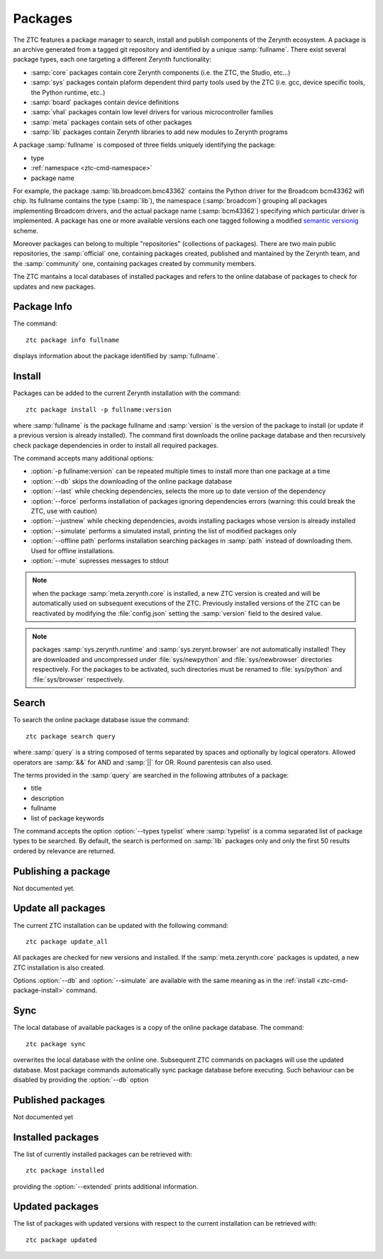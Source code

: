 .. _ztc-cmd-package:

********
Packages
********

The ZTC features a package manager to search, install and publish components of the Zerynth ecosystem.
A package is an archive generated from a tagged git repository and identified by a unique :samp:`fullname`.
There exist several package types, each one targeting a different Zerynth functionality:

* :samp:`core` packages contain core Zerynth components (i.e. the ZTC, the Studio, etc...)
* :samp:`sys` packages contain plaform dependent third party tools used by the ZTC (i.e. gcc, device specific tools, the Python runtime, etc..)
* :samp:`board` packages contain device definitions
* :samp:`vhal` packages contain low level drivers for various microcontroller families
* :samp:`meta` packages contain sets of other packages
* :samp:`lib` packages contain Zerynth libraries to add new modules to Zerynth programs

A package :samp:`fullname` is composed of three fields uniquely identifying the package:

* type
* :ref:`namespace <ztc-cmd-namespace>`
* package name

For example, the package :samp:`lib.broadcom.bmc43362` contains the Python driver for the Broadcom bcm43362 wifi chip. 
Its fullname contains the type (:samp:`lib`), the namespace (:samp:`broadcom`) grouping all packages implementing Broadcom drivers, and the actual package name (:samp:`bcm43362`) specifying which particular driver is implemented.
A package has one or more available versions each one tagged following a modified `semantic versionig <http://semver.org>`_ scheme.

Moreover packages can belong to multiple "repositories" (collections of packages). There are two main public repositories, the :samp:`official` one, containing packages created, published and mantained by the Zerynth team, and the :samp:`community` one, containing packages created by community members.

The ZTC mantains a local databases of installed packages and refers to the online database of packages to check for updates and new packages.

    
.. _ztc-cmd-package-info: 
    
Package Info
------------

The command: ::

    ztc package info fullname

displays information about the package identified by :samp:`fullname`.
            
    
.. _ztc-cmd-package-install:

Install
-------

Packages can be added to the current Zerynth installation with the command: ::

    ztc package install -p fullname:version

where :samp:`fullname` is the package fullname and :samp:`version` is the version of the package to install (or update if a previous version is already installed).
The command first downloads the online package database and then recursively check package dependencies in order to install all required packages.

The command accepts many additional options:

* :option:`-p fullname:version` can be repeated multiple times to install more than one package at a time
* :option:`--db` skips the downloading of the online package database
* :option:`--last` while checking dependencies, selects the more up to date version of the dependency
* :option:`--force` performs installation of packages ignoring dependencies errors (warning: this could break the ZTC, use with caution)
* :option:`--justnew` while checking dependencies, avoids installing packages whose version is already installed
* :option:`--simulate` performs a simulated install, printing the list of modified packages only
* :option:`--offline path` performs installation searching packages in :samp:`path` instead of downloading them. Used for offline installations.
* :option:`--mute` supresses messages to stdout


.. note:: when the package :samp:`meta.zerynth.core` is installed, a new ZTC version is created and will be automatically used on subsequent executions of the ZTC. Previously installed versions of the ZTC can be reactivated by modifying the :file:`config.json` setting the :samp:`version` field to the desired value. 

.. note:: packages :samp:`sys.zerynth.runtime` and :samp:`sys.zerynt.browser` are not automatically installed! They are downloaded and uncompressed under :file:`sys/newpython` and :file:`sys/newbrowser` directories respectively. For the packages to be activated, such directories must be renamed to :file:`sys/python` and :file:`sys/browser` respectively.

    
.. _ztc-cmd-package-search:

Search
------

To search the online package database issue the command: ::

    ztc package search query

where :samp:`query` is a string composed of terms separated by spaces and optionally by logical operators. Allowed operators are :samp:`&&` for AND and :samp:`||` for OR. Round parentesis can also used.

The terms provided in the :samp:`query` are searched in the following attributes of a package:

* title
* description
* fullname
* list of package keywords

The command accepts the option :option:`--types typelist` where :samp:`typelist` is a comma separated list of package types to be searched. By default, the search is performed on :samp:`lib` packages only and only the first 50 results ordered by relevance are returned.


    
.. _ztc-cmd-package-publish:

Publishing a package
--------------------

Not documented yet.


    
.. _ztc-cmd-packages-update_all:

Update all packages
-------------------

The current ZTC installation can be updated with the following command: ::

    ztc package update_all

All packages are checked for new versions and installed. If the :samp:`meta.zerynth.core` packages is updated, a new ZTC installation is also created.

Options :option:`--db` and :option:`--simulate` are available with the same meaning as in the :ref:`install <ztc-cmd-package-install>` command.
    
.. _ztc-cmd-package-sync:

Sync
----

The local database of available packages is a copy of the online package database. The command: ::

    ztc package sync

overwrites the local database with the online one. Subsequent ZTC commands on packages will use the updated database.
Most package commands automatically sync package database before executing. Such behaviour can be disabled by providing the :option:`--db` option

    
.. ztc-cmd-package-published:

Published packages
------------------

Not documented yet

    
.. _ztc-cmd-package-installed:

Installed packages
------------------

The list of currently installed packages can be retrieved with: ::

    ztc package installed

providing the :option:`--extended` prints additional information.

    
.. ztc-cmd_package-updated:

Updated packages
----------------

The list of packages with updated versions with respect to the current installation can be retrieved with: ::
    
    ztc package updated

    
